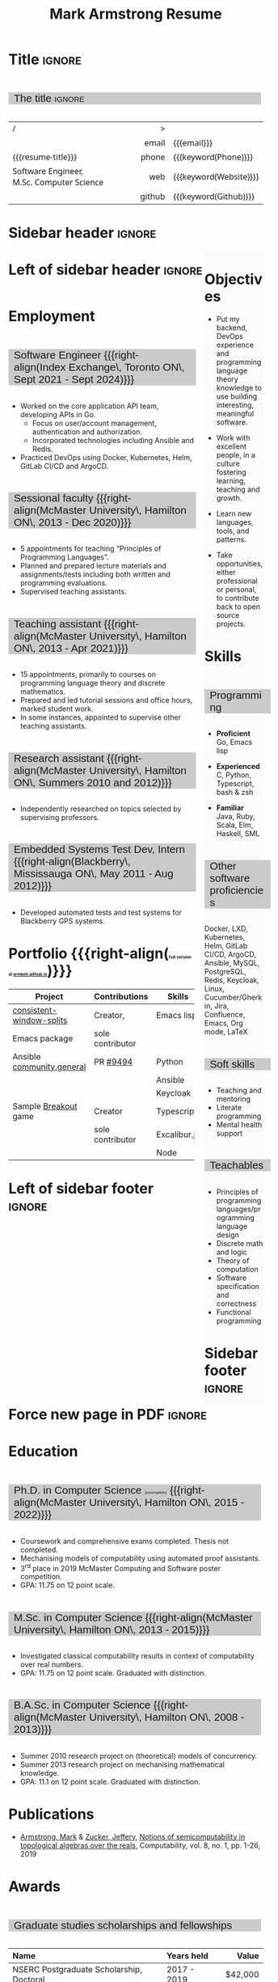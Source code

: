 #+Title: Mark Armstrong Resume
#+Author: Mark Armstrong
#+Description: Main document for my resume/CV.
#+Description: Particular versions may import from this document
#+Description: to put things in the right order.
#+LaTeX_header: \usepackage{unicode}

* Introduction                                  :noexport:
:PROPERTIES:
:CUSTOM_ID: Introduction
:END:

This is the main document for my resumes, CVs, etc.
It is constructable to present roughly the same
in both PDF and HTML export, as well as looking decent
in Github's rendering of markdown and Org.

This is accomplished by sticking mostly to pure Org,
with a good amount of LaTeX and HTML/CSS header setup
and some small LaTeX and HTML snippets to control document flow.

* User information                              :noexport:
:PROPERTIES:
:CUSTOM_ID: User-information
:END:

We use these keywords in building the title table;
see [[Title]].

Make sure to set these if you are recreating this document,
or only importing parts of it!

Email and phone number should always be provided.
#+Email: markparmstrong@gmail.com
#+Phone: 289-689-8404

You may have different additional contact information.
#+Website: [[https://armkeh.github.io][~armkeh.github.io~]]
#+Github: [[https://github.com/armkeh][~github.com/armkeh~]]
#+Gitlab: [[https://gitlab.cas.mcmaster.ca/armstmp][~gitlab.cas.mcmaster.ca/armstmp~]]

I choose to include an image in the footer of my HTML documents.
Usually I make it part of the ~author~ keyword,
but because that is used in the title here,
I make a special keyword to store the HTML code for the image.
#+HTML_footer_image: <img src="me.jpg" alt="Mark Armstrong" style="width:200px">

* Org, LaTeX, HTML, CSS settings                :noexport:
:PROPERTIES:
:CUSTOM_ID: Settings
:END:

** Org settings
:PROPERTIES:
:CUSTOM_ID: Org-settings
:END:

We manually enter a “title”, so do not put title, author, or date.
#+Options: title:nil author:nil date:nil

Also do not put in a table of contents or number sections.
#+Options: toc:nil num:nil

*** LaTeX Org export settings
:PROPERTIES:
:CUSTOM_ID: LaTeX-Org-export-settings
:END:

For ease of customisability, here we define
a new ~org-latex-class~ which maps headings to
our own custom commands, defined below.
This means we avoid having to redefine the ~\(sub)section~ commands.
#+begin_src emacs-lisp :exports results :results none :eval export
(make-variable-buffer-local 'org-latex-hyperref-template)
(add-to-list
  'org-latex-classes
    '("resume"
      "\\documentclass{article}"
      ("\\sectionhead{%s}" . "\\sectionhead{%s}") ;; Same with or without numbering
      ("\\subsectionhead{%s}" . "\\subsectionhead{%s}")))
#+end_src
Résumés should not be deeply nested, so we only
give two levels here. Lower levels would become lists.

** Common settings
:PROPERTIES:
:CUSTOM_ID: Shared-settings
:END:

*** Colours
:PROPERTIES:
:CUSTOM_ID: Colours
:END:

In LaTeX, we need ~xcolor~ to give us ~definecolor~.
#+LaTeX_header: \usepackage{xcolor}
In the HTML, we should be in a ~style~ block
so we can declare colour variables for the CSS.
#+HTML_head: <style>

I personally prefer to use gray's. Nice and printer friendly!
But you are free to set whatever colours you wish.

First, in LaTeX. The ~HTML~ method lets us set the colour
using a hex code.
#+LaTeX_header: \definecolor{section}   {HTML}{CACACA}
#+LaTeX_header: \definecolor{subsection}{HTML}{EAEAEA}
#+LaTeX_header: \definecolor{sidebar}   {HTML}{FAFAFA}

Now in CSS.
#+HTML_head: :root { --section:    #CACACA; }
#+HTML_head: :root { --subsection: #EAEAEA; }
#+HTML_head: :root { --sidebar:    #FAFAFA; }

Note: I would extract the settings into a macro,
but unfortunately Org macros don't expand in these settings. 🙁

Close the ~style~ block.
#+HTML_head: </style>

*** Macros                                    :noexport:
:PROPERTIES:
:CUSTOM_ID: Macros
:END:

These macros allow us to accomplish certain tasks inline
simultaneously in HTML and in LaTeX,
such as right alignment and fontification.

**** Title (name) macros                     :noexport:
:PROPERTIES:
:CUSTOM_ID: Title-(name)-macros
:END:

Here, we introduce a sequence of Org macros to
wrap the “title” (my name) in HTML and LaTeX fontication.
This saves us putting an obscenely long line below.

First, code to fontify the title in HTML.
#+Macro: htmlize-title @@html:<div class=the-title>@@$1 @@html:</div>@@

This macro forces LaTeX text to be treated as having zero height;
this way, we can add larger text into tables without affecting the row height.
#+Macro: latex-zero-height @@latex:\raisebox{0pt}[0pt][0pt]{@@$1 @@latex:}@@

Then, code to “hugify” LaTeX text.
#+Macro: latex-hugify @@latex:{\huge @@$1 @@latex:}@@

Combine the LaTeX “zero height” and “hugify” macros to “LaTeXify”
the title.
#+Macro: latexify-title {{{latex-zero-height({{{latex-hugify($1)}}})}}}

Now, combine all those macros along with the ~author~ macro to create the title.
#+Macro: resume-title {{{latexify-title({{{htmlize-title({{{author}}})}}})}}}

**** Right alignment
:PROPERTIES:
:CUSTOM_ID: Horizontal-fillers
:END:

This macro right aligns its content;
in LaTeX, this is accomplished by ~hfill~'ing on the left,
and in HTML, we use a right-aligned span.
Just remember to escape any commas.
#+Macro: right-align @@latex:\hfill @@@@html:<span style="padding-left:3em; float:right">@@$1@@html:</span>@@

**** Scriptnotes
:PROPERTIES:
:CUSTOM_ID: Table-(foot)notes
:END:

Use of footnotes is not ideal here, since they are placed at
the bottom of the page/site. This macro instead makes a small note
in place. Numbering is manual, though.

#+Macro: scriptsize @@html:<span style="font-size:0.5rem">@@@@latex:{\scriptsize @@$1@@latex:}@@@@html:</span>@@

** LaTeX header
:PROPERTIES:
:CUSTOM_ID: “Global”-LaTeX-header-settings
:END:

*** Page layout
:PROPERTIES:
:CUSTOM_ID: Page-layout
:END:

First, we'll use the ~resume~ class defined in [[LaTeX Org export settings]].
It's definition is added to ~org-latex-classes~ on export.
#+LaTeX_class: resume
#+LaTeX_class_options: [11pt]

Don't show page numbers.
#+LaTeX_header: \pagenumbering{gobble}

We use ~geometry~ to decrease the margin size;
the defaults for ~article~ are very large.
Add ~showframe~ to the options to visualise the margins.
#+LaTeX_header: \usepackage[margin=0.5in]{geometry}

**** Columns
:PROPERTIES:
:CUSTOM_ID: Columns
:END:

I like a small column on the right of the first page
to contain some point form information.
We accomplish that by using the ~paracol~ package;
an excellent package which supports exactly the settings
I want for the sidebar.
#+LaTeX_header: \usepackage{paracol}

In an attempt to improve parsability of the PDF,
add a vertical rule between the columns.
#+LaTeX_header: \setlength{\columnseprule}{0.5pt}

*** Section headers
:PROPERTIES:
:CUSTOM_ID: Section-headers
:END:

We'll use ~tcolorbox~ to highlight the section and subsection headers
with a background colour.
#+LaTeX_header: \usepackage[most]{tcolorbox}

Specifically, we want simple rectangles without coloured borders
and with a customisable background colour.
#+LaTeX_header: \newtcolorbox{bgbox}[2][]{
The box should fill the whole horizontal area
—the whole page or column.
#+LaTeX_header:   width=\linewidth,
Don't have any internal margins in the box.
#+LaTeX_header:   left=0pt, right=0pt, top=0pt, bottom=0pt,
Colour both the frame and its background the same.
#+LaTeX_header:   colback=#2, colframe=#2,
Don't round the corners.
#+LaTeX_header:   arc=0pt,outer arc=0pt,
#+LaTeX_header:   }

Section headers appropriately use our ~section~ colour.
Also, make the font large.
#+LaTeX_header: \newcommand{\sectionhead}[1]{%
#+LaTeX_header:   \begin{bgbox}{section}%
#+LaTeX_header:     {\Large \textsf{#1}}%
#+LaTeX_header:   \end{bgbox}%
#+LaTeX_header: }

Subsection headers are similar, but use a smaller font size
—smaller than normal, because these are often quite long.
#+LaTeX_header: \newcommand{\subsectionhead}[1]{%
#+LaTeX_header:   \begin{bgbox}{subsection}%
#+LaTeX_header:     {\small \textsf{#1}}%
#+LaTeX_header:   \end{bgbox}%
#+LaTeX_header: }

*** Lists
:PROPERTIES:
:CUSTOM_ID: Lists
:END:

Remove the spacing around lists and between list items.
#+LaTeX_header: \usepackage[shortlabels]{enumitem}
#+LaTeX_header: \setlist{nosep}

Redefine the bullets to nice unicode characters.
The first one here is actually the default, but redefine it anyway.
#+LaTeX_header: \renewcommand{\labelitemii}{•}
#+LaTeX_header: \renewcommand{\labelitemii}{∘}

Remove indent to the left of bullets and reduce space between the bullet and the contents.
#+LaTeX_header: \setlist[itemize]{leftmargin=1.1em,labelsep=0.1em}

*** Paragraphs
:PROPERTIES:
:CUSTOM_ID: Paragraphs
:END:

Don't indent paragraphs.
#+LaTeX_header: \setlength{\parindent}{0em}

*** Hyperlinks
:PROPERTIES:
:CUSTOM_ID: Hyperlinks
:END:

Override the ~hypersetup~ settings for this file;
I have inserted links, but don't want them coloured in the PDF.
They'd be eyesores if printed.
#+begin_src emacs-lisp :exports results :results none :eval export
(make-variable-buffer-local 'org-latex-hyperref-template)
(setq org-latex-hyperref-template
  "\\hypersetup{colorlinks=false}\n")
#+end_src

** CSS
:PROPERTIES:
:CUSTOM_ID: CSS
:END:

*** Header
:PROPERTIES:
:CUSTOM_ID: Header
:END:

Start the style section of the HTML header.
#+HTML_head: <style>

*** Page layout
:PROPERTIES:
:CUSTOM_ID: Page-layout
:END:

As stated in the [[Columns]] portion of the LaTeX settings,
I like a small column on the right of the first page
to contain some point form information.
We accomplish that by using ~float~'s in the HTML.

Note the sizing set here: 23% of the page for the sidebar,
and 73% for the content to its left.
This gives a small gap. Without that, the elements tend to overlap
at certain window sizes.

The sidebar does not look good if the window is too narrow,
such as when the page is loaded on a phone.
We can use media queries to set the CSS
for the sidebar based on the window width.
When the window is narrow, just treat it
—and the content left of it—
normally.
#+HTML_head: .sidebar {}
#+HTML_head: .left-of-sidebar {}

When we're in a wide window, set up the sidebar.
#+HTML_head: @media only screen and (min-width: 768px) {
#+HTML_head:   .sidebar {
#+HTML_head:     float: right;
#+HTML_head:     width: 23%;
#+HTML_head:     background-color: var(--sidebar);
#+HTML_head:   }
#+HTML_head:   .left-of-sidebar {
#+HTML_head:     float: left;
#+HTML_head:     width: 73%;
#+HTML_head:   }
#+HTML_head: }

*** Section headers
:PROPERTIES:
:CUSTOM_ID: Section-headers
:END:

Sections are exported as ~h2~'s.
with sans-serif font, unbolded.
#+HTML_head: h2 {
#+HTML_head:   font-family:      sans-serif;
#+HTML_head:   font-weight:      normal;
Use the ~--section~ colour we created above.
#+HTML_head:   background-color: var(--section);
Also put a little space on the left and right.
#+HTML_head:   padding-left:     0.5em;
#+HTML_head:   padding-right:    0.5em;
Don't take up the whole width; they overlap other elements
sometimes if we set it to 100%. 
#+HTML_head:   width:            95%;
Display as an inline block, so if a linebreak is necessary,
the background colour is also applied to the newline.
#+HTML_head:   display:          inline-block;
#+HTML_head: }

Subsections are similar, just using their own colour.
#+HTML_head: h3 {
#+HTML_head:   font-family:      sans-serif;
#+HTML_head:   font-weight:      normal;
#+HTML_head:   background-color: var(--subsection);
#+HTML_head:   padding-left:     0.5em;
#+HTML_head:   padding-right:    0.5em;
#+HTML_head:   width:            95%;
#+HTML_head:   display:          inline-block;
#+HTML_head: }

*** The title (my name)
:PROPERTIES:
:CUSTOM_ID: The-title-(my-name)
:END:

The title is placed in a table, with the right column
of the table being various contact information.

In order to increase the fontsize of the title,
without increasing the size of the row it is in,
we set its ~line-height~ to 0, and set
both ~white-space~ to ~nowrap~ and ~overflow~ to ~visible~ so that
it is still displayed normally.

As with the sidebar, a large title text can be problematic
in small windows. So, we set the size conditionally.

For small windows, only increase the size to 150%.
#+HTML_head:   .the-title {
#+HTML_head:     font-size: 1.5rem;
#+HTML_head:     line-height: 0;
#+HTML_head:     white-space: nowrap;
#+HTML_head:     overflow: visible;
#+HTML_head:   }

In large windows, up it to 300%.
#+HTML_head: @media only screen and (min-width: 768px) {
#+HTML_head:   .the-title {
#+HTML_head:     font-size: 3rem;
#+HTML_head:   }
#+HTML_head: }

*** Footer
:PROPERTIES:
:CUSTOM_ID: Footer
:END:

End the style section of the HTML header.
#+HTML_head: </style>

** HTML postamble
:PROPERTIES:
:CUSTOM_ID: HTML-postamble
:END:

I add some details to the typical HTML postamble.
In particular, my image, contact email, and the means
by which the page was generated —Emacs and Org.

#+Name: the-author
{{{author}}}

#+Name: the-image
{{{keyword(HTML_footer_image)}}}

#+begin_src emacs-lisp :results none :exports results :var author=the-author image=the-image
(setq-local org-html-postamble-format
 `(("en"
    ,(format
     "<p class=\"author\">Author: %s</p>
      <p class=\"author\">%s</p>
      <p class=\"author\">Contact: %%e</p>
      <p class=\"date\">Last updated: %%C</p>
      <p class=\"creator\">Created using %%c</p>
      <p class=\"validation\">%%v</p>" author image))))
#+end_src

* Title                                         :ignore:
:PROPERTIES:
:CUSTOM_ID: Title
:END:

** Documentation                               :noexport:
:PROPERTIES:
:CUSTOM_ID: Documentation
:END:

The title is simply an Org table, with my name
inserted large in the first column using the ~resume-title~ macro.

Below my name is my title, and on the right
is various contact information.

For the LaTeX, we use the ~tabularx~ environment
in order to better control table and column widths.

For the HTML, we must specify ~:frame void~ or a frame is drawn,
ruining the illusion that this is a carefully constructed
title layout. 😀

Note the use of Org table cookies for column alignments
and groupings; there is a single vertical rule between
the name of the contact information and the information itself.
The alignment is repeated in the LaTeX attributes
in order to have the left column take up all remaining space.

** The title                                   :ignore:
:PROPERTIES:
:CUSTOM_ID: The-title
:END:

#+attr_LaTeX: :environment tabularx :width \textwidth :align Xr|l :font \sffamily
#+attr_HTML: :frame void :width 100% :style font-family:sans
| <l>                                       |    <r> | <l>                    |
| /                                         |      > |                        |
|                                           |  email | {{{email}}}            |
| {{{resume-title}}}                        |  phone | {{{keyword(Phone)}}}   |
| Software Engineer, M.Sc. Computer Science |    web | {{{keyword(Website)}}} |
|                                           | github | {{{keyword(Github)}}}  |

* Sidebar header                                :ignore:
:PROPERTIES:
:CUSTOM_ID: Sidebar-header
:END:

#+LaTeX: \columnratio{0.25}
#+LaTeX: \begin{sloppypar} % The smaller linewidth causes issues otherwise.
#+LaTeX: \begin{paracol}{2}
#+LaTeX:   \backgroundcolor{c[0]}{sidebar}
#+LaTeX:   % \switchcolumn % toggle sidebar side; also change columnratio and backgroundcolor column
#+LaTeX:   \begin{raggedright}
#+LaTeX:   \small

#+HTML: <div class="sidebar">

* COMMENT Image                                 :ignore:
:PROPERTIES:
:CUSTOM_ID: Image
:END:

#+begin_comment
I'm not certain it's advisable to include an image in my resume;
in particular, it would mean I should produce a “printer friendly”
version, and probably having two versions is an irritation.
Instead, I will place it in the HTML footer, since that is not
intended for printing.
#+end_comment

#+attr_HTML: :width 100%
[[file:me.jpg]]

* Objectives
:PROPERTIES:
:CUSTOM_ID: Objectives
:END:

- Put my backend, DevOps experience and programming language theory knowledge to use
  building interesting, meaningful software.

- Work with excellent people,
  in a culture fostering learning, teaching and growth.

- Learn new languages, tools, and patterns.

- Take opportunities, either professional or personal,
  to contribute back to open source projects.

* Skills
:PROPERTIES:
:CUSTOM_ID: Skills
:END:

** Programming
:PROPERTIES:
:CUSTOM_ID: Programming
:END:

- *Proficient*
  Go,
  Emacs lisp

- *Experienced*
  C,
  Python,
  Typescript,
  bash & zsh

- *Familiar*
  Java, Ruby, Scala,
  Elm, Haskell, SML

** Other software proficiencies
:PROPERTIES:
:CUSTOM_ID: Other-software
:END:

Docker, LXD,
Kubernetes, Helm,
GitLab CI/CD, ArgoCD,
Ansible,
MySQL, PostgreSQL,
Redis,
Keycloak,
Linux,
Cucumber/Gherkin,
Jira, Confluence,
Emacs, Org mode, LaTeX

** Soft skills
:PROPERTIES:
:CUSTOM_ID: Soft-skills
:END:

- Teaching and mentoring
- Literate programming
- Mental health support
  # - McMaster
  #   [[https://github.com/armkeh/resume/blob/master/Professor%20Hippo%20on%20Campus%20Certificate%20--%20McMaster%20Student%20Mental%20Health%20Training.pdf][“Professor Hippo on Campus”]]
  #   training completed

** Teachables
:PROPERTIES:
:CUSTOM_ID: Teachables
:END:

- Principles of programming languages/programming language design
- Discrete math and logic
- Theory of computation
- Software specification and correctness
- Functional programming

* Sidebar footer                                :ignore:
:PROPERTIES:
:CUSTOM_ID: Sidebar-footer
:END:

#+LaTeX:   \end{raggedright}
#+LaTeX:   \switchcolumn
#+HTML: </div>

# Footer for the alternative version
# @@latex:\end{minipage}\end{wrapfigure}@@

* Left of sidebar header                        :ignore:
:PROPERTIES:
:CUSTOM_ID: Main-header
:END:

#+HTML: <div class="left-of-sidebar">

* Employment
:PROPERTIES:
:CUSTOM_ID: Employment
:END:

** Software Engineer {{{right-align(Index Exchange\, Toronto ON\, Sept 2021 - Sept 2024)}}}
:PROPERTIES:
:CUSTOM_ID: org-anchor-Software-Engineer-{{{right-align(Index-Exchange\,-Toronto-ON\,-Sept-2021---Sept-2024)}}}^1
:END:

- Worked on the core application API team, developing APIs in Go.
 - Focus on user/account management, authentication and authorization.
 - Incorporated technologies including Ansible and Redis.
- Practiced DevOps using Docker, Kubernetes, Helm, GitLab CI/CD and ArgoCD.

** Sessional faculty {{{right-align(McMaster University\, Hamilton ON\, 2013 - Dec 2020)}}}
:PROPERTIES:
:CUSTOM_ID: Sessional-faculty-{{{begin-right}}}-McMaster-University,-2013---Dec-2019-{{{end-right}}}
:END:

- 5 appointments for teaching “Principles of Programming Languages”.
- Planned and prepared lecture materials and assignments/tests including
  both written and programming evaluations.
- Supervised teaching assistants.

** Teaching assistant {{{right-align(McMaster University\, Hamilton ON\, 2013 - Apr 2021)}}}
:PROPERTIES:
:CUSTOM_ID: org-anchor-Teaching-assistant-{{{right-align(McMaster-University\,-Hamilton-ON\,-2013---Apr-2021)}}}^1
:END:

- 15 appointments, primarily to courses on programming language theory
  and discrete mathematics.
- Prepared and led tutorial sessions and office hours, marked student work.
- In some instances, appointed to supervise other teaching assistants.

*** COMMENT Appointment counter
:PROPERTIES:
:CUSTOM_ID: org-anchor-COMMENT-Appointment-counter^1
:END:

- W 13/14: 3mi3
- F 14/15: 701
- W 14/15: 3mi3
- F 15/16: 3mi3
- W 15/16: 2fa3
- F 16/17: 
- W 16/17: 2fa3, 3tc3
- F 17/18: 3mi3
- W 17/18: 2fa3
- F 18/19: 2dm3
- W 18/19: 3ea3
- F 19/20: 2dm3, 4th3
- W 19/20: 
- F 20/21: 4th3
- W 20/21: 3ac3 

** Research assistant {{{right-align(McMaster University\, Hamilton ON\, Summers 2010 and 2012)}}}
:PROPERTIES:
:CUSTOM_ID: Research-assistant-{{{begin-right}}}-McMaster-University,-Summers-2010-and-2012-{{{end-right}}}
:END:

- Independently researched on topics selected by supervising professors.

** Embedded Systems Test Dev, Intern {{{right-align(Blackberry\, Mississauga ON\, May 2011 - Aug 2012)}}}
:PROPERTIES:
:CUSTOM_ID: Embedded-Systems-Test-Developer,-Intern-{{{begin-right}}}-Blackberry,-May-2011---Aug-2012-{{{end-right}}}
:END:

- Developed automated tests and test systems for Blackberry GPS systems.

** COMMENT Summer camp counselor, volunteer {{{right-align(Church of the Nazarene Canada Central\, Pefferlaw ON\, 2002 - 2008)}}}
:PROPERTIES:
:CUSTOM_ID: Summer-camp-counselor,-volunteer-{{{right-align(Church-of-the-Nazarene-Canada-Central\,-2002---2008)}}}
:END:

- Supervised children ages 8-12 in groups of roughly 10.
- From 2006 onward, as a senior counselor, oversaw junior counselors.

* Portfolio {{{right-align({{{scriptsize(Full version at [[https://armkeh.github.io/][armkeh.github.io]])}}})}}}
:PROPERTIES:
:CUSTOM_ID: org-anchor-Portfolio-{{{right-align({{{scriptsize(Full-version-at-[[https://armkeh.github.io/][armkeh.github.io]])}}})}}}^1
:END:

| Project                   | Contributions    | Skills       |
|---------------------------+------------------+--------------|
| [[https://github.com/armkeh/consistent-window-splits/][consistent-window-splits]]  | Creator,         | Emacs lisp   |
| Emacs package             | sole contributor |              |
|---------------------------+------------------+--------------|
| Ansible [[https://github.com/ansible-collections/community.general][community.general]] | PR [[https://github.com/ansible-collections/community.general/pull/9494][#9494]]         | Python       |
|                           |                  | Ansible      |
|                           |                  | Keycloak     |
|---------------------------+------------------+--------------|
| Sample [[https://armkeh.github.io/breakout-excaliburjs/][Breakout]] game      | Creator          | Typescript   |
|                           | sole contributor | Excalibur.js |
|                           |                  | Node         |

* Left of sidebar footer                        :ignore:
:PROPERTIES:
:CUSTOM_ID: Main-footer
:END:

#+LaTeX: \end{paracol}
#+LaTeX: \end{sloppypar}
#+HTML: </div>

# Anything afterwards is not in the columns.
#+HTML:<div style="clear:both">

* Force new page in PDF                         :ignore:

# At this point in the PDF, we should break the page.
#+LaTeX: \newpage

* Education
:PROPERTIES:
:CUSTOM_ID: Education
:END:

** Ph.D. in Computer Science {{{scriptsize((incomplete))}}} {{{right-align(McMaster University\, Hamilton ON\, 2015 - 2022)}}}
:PROPERTIES:
:CUSTOM_ID: PhD-in-Computer-Science
:END:

- Coursework and comprehensive exams completed. Thesis not completed.
- Mechanising models of computability using automated proof assistants.
- 3^{rd} place in 2019 McMaster Computing and Software poster competition.
- GPA: 11.75 on 12 point scale.

** M.Sc. in Computer Science {{{right-align(McMaster University\, Hamilton ON\, 2013 - 2015)}}}
:PROPERTIES:
:CUSTOM_ID: M.Sc. in-Computer-Science
:END:

- Investigated classical computability results in context of computability over real numbers.
- GPA: 11.75 on 12 point scale. Graduated with distinction.
# - 3.98 on 4 point scale

** B.A.Sc. in Computer Science {{{right-align(McMaster University\, Hamilton ON\, 2008 - 2013)}}}
:PROPERTIES:
:CUSTOM_ID: B.A.Sc. in-Computer-Science
:END:

- Summer 2010 research project on (theoretical) models of concurrency.
- Summer 2013 research project on mechanising mathematical knowledge.
- GPA: 11.1 on 12 point scale. Graduated with distinction.
# - 3.84 on 4 point scale

* Publications
:PROPERTIES:
:CUSTOM_ID: Publications
:END:

- [[https://www.researchgate.net/profile/Mark_Armstrong12][Armstrong, Mark]] & [[https://www.researchgate.net/profile/Jeffery_Zucker][Zucker, Jeffery]],
  [[https://www.researchgate.net/publication/323301233][Notions of semicomputability in topological algebras over the reals]],
  Computability, vol. 8, no. 1, pp. 1-26, 2019

* Awards
:PROPERTIES:
:CUSTOM_ID: Awards
:END:

** Graduate studies scholarships and fellowships
:PROPERTIES:
:CUSTOM_ID: Graduate-studies-scholarships-and-fellowships
:END:

|----------------------------------------------+-------------+-----------|
| Name                                         | Years held  |     Value |
| <l>                                          | <l>         |       <r> |
|----------------------------------------------+-------------+-----------|
| NSERC Postgraduate Scholarship, Doctoral     | 2017 - 2019 |   $42,000 |
| Ontario Graduate Fellowship                  | 2016 - 2017 |   $12,000 |
| Dean's Excellence Engineering Doctoral Award | 2015 - 2018 | $127,500¹ |
| NSERC Canadian Graduate Scholarship, Masters | 2014 - 2015 |   $17,500 |
| Ontario Graduate Scholarship                 | 2013 - 2014 |   $15,000 |
|----------------------------------------------+-------------+-----------|
{{{scriptsize(1. Included guaranteed teaching assistant employment income for those years.)}}}

** Other
:PROPERTIES:
:CUSTOM_ID: Other
:END:

|------------------------------------+------+-------+--------------------------------------------------|
| Name                               | Date | Value | Description                                      |
|------------------------------------+------+-------+--------------------------------------------------|
| Gerald L. Keech Medal              | 2013 | ––––  | For highest graduating GPA in program that year. |
| Ruth and Jack Hall Prize           | 2011 | $225  | For highest 3^{rd} year GPA in program.          |
| Dr. Harry Lyman Hooker Scholarship | 2011 | $1500 | For academic excellence.                         |
| Createch Scholarship               | 2010 | $1000 | For highest 2^{nd} year GPA in program.          |
| Nortel Networks Scholarship        | 2009 | $1000 | For academic excellence.                         |
| McMaster entry scholarship         | 2008 | $2000 |                                                  |
|------------------------------------+------+-------+--------------------------------------------------|

* Extracurricular
:PROPERTIES:
:CUSTOM_ID: Extracurricular
:END:

- Maintaining my setup/configs for Emacs and other tools (https://github.com/armkeh/dotfiles),
  to build a collection of well-documented tips and tricks.
- Represented McMaster Computing and Software
  at the Ontario Universities Fair in 2015 and 2016.
- Church secretary, board member, music and youth leader,
  and kids programming volunteer
  at Hamilton Mountain Church of the Nazarene, 2007-2015.

** COMMENT Out of date
:PROPERTIES:
:CUSTOM_ID: org-anchor-COMMENT-Out-of-date^1
:END:

Maybe I'll resume these some day, but I can't in good faith claim them right now.

- Blog at [[https://armkeh.github.io]].
- Occasional school trip volunteer at R.A. Riddell Elementary
  since 2016.

* Document footer                               :ignore:
:PROPERTIES:
:CUSTOM_ID: Document-footer
:END:

#+LaTeX: \vfill
This document available in multiple formats from
https://github.com/armkeh/resume/.

